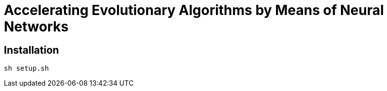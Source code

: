 = Accelerating Evolutionary Algorithms by Means of Neural Networks

== Installation

[,sh]
----
sh setup.sh
----
